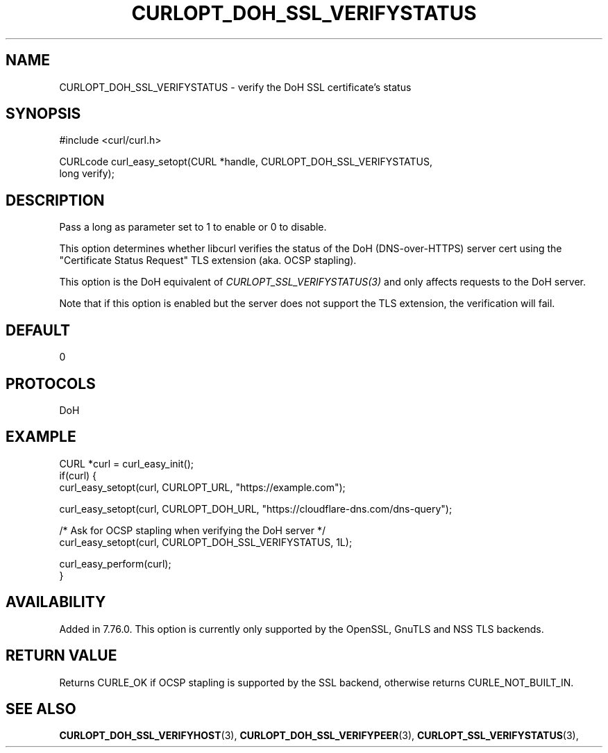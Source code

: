 .\" **************************************************************************
.\" *                                  _   _ ____  _
.\" *  Project                     ___| | | |  _ \| |
.\" *                             / __| | | | |_) | |
.\" *                            | (__| |_| |  _ <| |___
.\" *                             \___|\___/|_| \_\_____|
.\" *
.\" * Copyright (C) Daniel Stenberg, <daniel@haxx.se>, et al.
.\" *
.\" * This software is licensed as described in the file COPYING, which
.\" * you should have received as part of this distribution. The terms
.\" * are also available at https://curl.se/docs/copyright.html.
.\" *
.\" * You may opt to use, copy, modify, merge, publish, distribute and/or sell
.\" * copies of the Software, and permit persons to whom the Software is
.\" * furnished to do so, under the terms of the COPYING file.
.\" *
.\" * This software is distributed on an "AS IS" basis, WITHOUT WARRANTY OF ANY
.\" * KIND, either express or implied.
.\" *
.\" * SPDX-License-Identifier: curl
.\" *
.\" **************************************************************************
.\"
.TH CURLOPT_DOH_SSL_VERIFYSTATUS 3 "January 02, 2023" "libcurl 8.0.0" "curl_easy_setopt options"

.SH NAME
CURLOPT_DOH_SSL_VERIFYSTATUS \- verify the DoH SSL certificate's status
.SH SYNOPSIS
.nf
#include <curl/curl.h>

CURLcode curl_easy_setopt(CURL *handle, CURLOPT_DOH_SSL_VERIFYSTATUS,
                          long verify);
.fi
.SH DESCRIPTION
Pass a long as parameter set to 1 to enable or 0 to disable.

This option determines whether libcurl verifies the status of the DoH
(DNS-over-HTTPS) server cert using the "Certificate Status Request" TLS
extension (aka. OCSP stapling).

This option is the DoH equivalent of \fICURLOPT_SSL_VERIFYSTATUS(3)\fP and
only affects requests to the DoH server.

Note that if this option is enabled but the server does not support the TLS
extension, the verification will fail.
.SH DEFAULT
0
.SH PROTOCOLS
DoH
.SH EXAMPLE
.nf
CURL *curl = curl_easy_init();
if(curl) {
  curl_easy_setopt(curl, CURLOPT_URL, "https://example.com");

  curl_easy_setopt(curl, CURLOPT_DOH_URL, "https://cloudflare-dns.com/dns-query");

  /* Ask for OCSP stapling when verifying the DoH server */
  curl_easy_setopt(curl, CURLOPT_DOH_SSL_VERIFYSTATUS, 1L);

  curl_easy_perform(curl);
}
.fi
.SH AVAILABILITY
Added in 7.76.0. This option is currently only supported by the OpenSSL, GnuTLS
and NSS TLS backends.
.SH RETURN VALUE
Returns CURLE_OK if OCSP stapling is supported by the SSL backend, otherwise
returns CURLE_NOT_BUILT_IN.
.SH "SEE ALSO"
.BR CURLOPT_DOH_SSL_VERIFYHOST "(3), "
.BR CURLOPT_DOH_SSL_VERIFYPEER "(3), "
.BR CURLOPT_SSL_VERIFYSTATUS "(3), "

